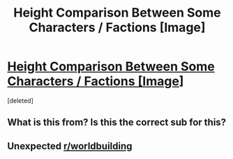 #+TITLE: Height Comparison Between Some Characters / Factions [Image]

* [[https://i.redd.it/ajxuh80q2m411.png][Height Comparison Between Some Characters / Factions [Image]]]
:PROPERTIES:
:Score: 0
:DateUnix: 1529263079.0
:DateShort: 2018-Jun-17
:END:
[deleted]


** What is this from? Is this the correct sub for this?
:PROPERTIES:
:Author: Flashbunny
:Score: 13
:DateUnix: 1529264636.0
:DateShort: 2018-Jun-18
:END:


** Unexpected [[/r/worldbuilding][r/worldbuilding]]
:PROPERTIES:
:Author: GeneralSpoon
:Score: 2
:DateUnix: 1529272238.0
:DateShort: 2018-Jun-18
:END:
